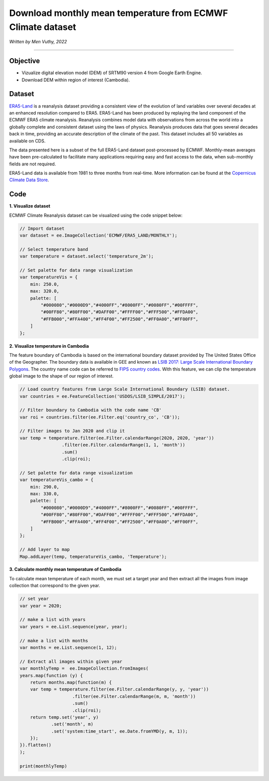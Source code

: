 =======================================================================
Download monthly mean temperature from ECMWF Climate dataset
=======================================================================
*Written by Men Vuthy, 2022*

----------

Objective
---------------

* Vizualize digital elevation model (DEM) of SRTM90 version 4 from Google Earth Engine.
* Download DEM within region of interest (Cambodia).

Dataset
---------------

`ERA5-Land <https://developers.google.com/earth-engine/datasets/catalog/ECMWF_ERA5_LAND_MONTHLY>`__ is a reanalysis dataset providing a consistent view of the evolution of land variables over several decades at an enhanced resolution compared to ERA5. ERA5-Land has been produced by replaying the land component of the ECMWF ERA5 climate reanalysis. Reanalysis combines model data with observations from across the world into a globally complete and consistent dataset using the laws of physics. Reanalysis produces data that goes several decades back in time, providing an accurate description of the climate of the past. This dataset includes all 50 variables as available on CDS.

The data presented here is a subset of the full ERA5-Land dataset post-processed by ECMWF. Monthly-mean averages have been pre-calculated to facilitate many applications requiring easy and fast access to the data, when sub-monthly fields are not required.

ERA5-Land data is available from 1981 to three months from real-time. More information can be found at the `Copernicus Climate Data Store <https://cds.climate.copernicus.eu>`__.

.. figure:: img/ERA5-Climate.png
    :width: 600px
    :align: center

Code
---------------

**1. Visualize dataset**

ECMWF Climate Reanalysis dataset can be visualized using the code snippet below:

.. code-block:: JavaScript
    
    // Import dataset
    var dataset = ee.ImageCollection('ECMWF/ERA5_LAND/MONTHLY');

    // Select temperature band
    var temperature = dataset.select('temperature_2m');

    // Set palette for data range visualization
    var temperatureVis = {
        min: 250.0,
        max: 320.0,
        palette: [
            "#000080","#0000D9","#4000FF","#8000FF","#0080FF","#00FFFF",
            "#00FF80","#80FF00","#DAFF00","#FFFF00","#FFF500","#FFDA00",
            "#FFB000","#FFA400","#FF4F00","#FF2500","#FF0A00","#FF00FF",
        ]
    };

.. figure:: img/world-temp-image.png
    :width: 1200px
    :align: center

**2. Visualize temperature in Cambodia**

The feature boundary of Cambodia is based on the international boundary dataset provided by The United States Office of the Geographer. The boundary data is available in GEE and known as `LSIB 2017: Large Scale International Boundary Polygons <https://developers.google.com/earth-engine/datasets/catalog/USDOS_LSIB_SIMPLE_2017#description>`__. The country name code can be referred to `FIPS country codes <https://en.wikipedia.org/wiki/List_of_FIPS_country_codes>`__. With this feature, we can clip the temperature global image to the shape of our region of interest.

.. code-block:: JavaScript

    // Load country features from Large Scale International Boundary (LSIB) dataset.
    var countries = ee.FeatureCollection('USDOS/LSIB_SIMPLE/2017');

    // Filter boundary to Cambodia with the code name 'CB'
    var roi = countries.filter(ee.Filter.eq('country_co', 'CB'));

    // Filter images to Jan 2020 and clip it
    var temp = temperature.filter(ee.Filter.calendarRange(2020, 2020, 'year'))
                    .filter(ee.Filter.calendarRange(1, 1, 'month'))
                    .sum()
                    .clip(roi);

    // Set palette for data range visualization
    var temperatureVis_cambo = {
        min: 290.0,
        max: 330.0,
        palette: [
            "#000080","#0000D9","#4000FF","#8000FF","#0080FF","#00FFFF",
            "#00FF80","#80FF00","#DAFF00","#FFFF00","#FFF500","#FFDA00",
            "#FFB000","#FFA400","#FF4F00","#FF2500","#FF0A00","#FF00FF",
        ]
    };

    // Add layer to map
    Map.addLayer(temp, temperatureVis_cambo, 'Temperature');

.. figure:: img/cambodia-temp.png
    :width: 1200px
    :align: center

**3. Calculate monthly mean temperature of Cambodia**

To calculate mean temperature of each month, we must set a target year and then extract all the images from image collection that correspond to the given year. 

.. code-block:: JavaScript
    
    // set year
    var year = 2020;
 
    // make a list with years
    var years = ee.List.sequence(year, year);

    // make a list with months
    var months = ee.List.sequence(1, 12);

    // Extract all images within given year
    var monthlyTemp =  ee.ImageCollection.fromImages(
    years.map(function (y) {
        return months.map(function(m) {
        var temp = temperature.filter(ee.Filter.calendarRange(y, y, 'year'))
                        .filter(ee.Filter.calendarRange(m, m, 'month'))
                        .sum()
                        .clip(roi);
        return temp.set('year', y)
                .set('month', m)
                .set('system:time_start', ee.Date.fromYMD(y, m, 1));
        });
    }).flatten()
    );

    print(monthlyTemp)

.. figure:: img/list_img_temp.png
    :width: 1200px
    :align: center